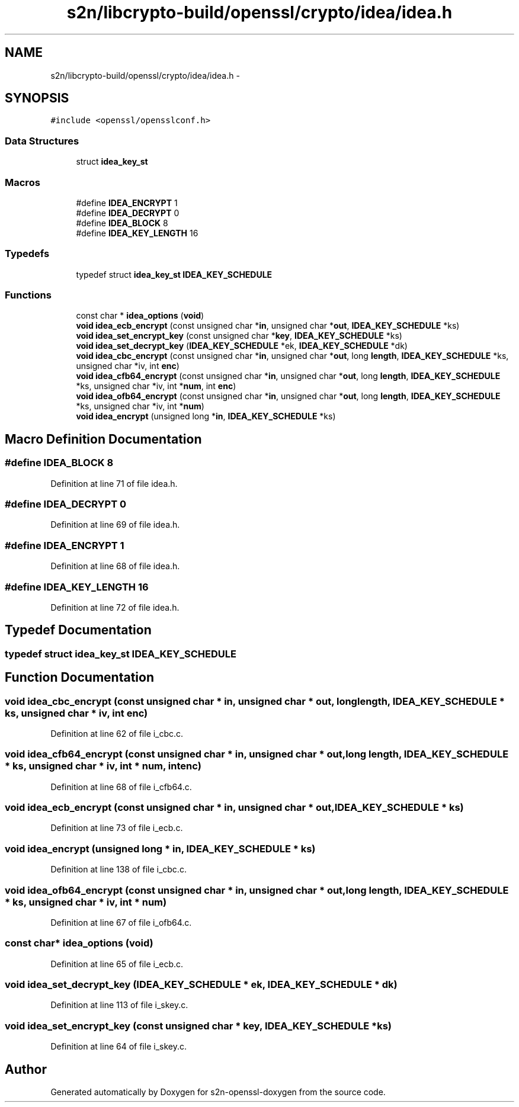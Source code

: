 .TH "s2n/libcrypto-build/openssl/crypto/idea/idea.h" 3 "Thu Jun 30 2016" "s2n-openssl-doxygen" \" -*- nroff -*-
.ad l
.nh
.SH NAME
s2n/libcrypto-build/openssl/crypto/idea/idea.h \- 
.SH SYNOPSIS
.br
.PP
\fC#include <openssl/opensslconf\&.h>\fP
.br

.SS "Data Structures"

.in +1c
.ti -1c
.RI "struct \fBidea_key_st\fP"
.br
.in -1c
.SS "Macros"

.in +1c
.ti -1c
.RI "#define \fBIDEA_ENCRYPT\fP   1"
.br
.ti -1c
.RI "#define \fBIDEA_DECRYPT\fP   0"
.br
.ti -1c
.RI "#define \fBIDEA_BLOCK\fP   8"
.br
.ti -1c
.RI "#define \fBIDEA_KEY_LENGTH\fP   16"
.br
.in -1c
.SS "Typedefs"

.in +1c
.ti -1c
.RI "typedef struct \fBidea_key_st\fP \fBIDEA_KEY_SCHEDULE\fP"
.br
.in -1c
.SS "Functions"

.in +1c
.ti -1c
.RI "const char * \fBidea_options\fP (\fBvoid\fP)"
.br
.ti -1c
.RI "\fBvoid\fP \fBidea_ecb_encrypt\fP (const unsigned char *\fBin\fP, unsigned char *\fBout\fP, \fBIDEA_KEY_SCHEDULE\fP *ks)"
.br
.ti -1c
.RI "\fBvoid\fP \fBidea_set_encrypt_key\fP (const unsigned char *\fBkey\fP, \fBIDEA_KEY_SCHEDULE\fP *ks)"
.br
.ti -1c
.RI "\fBvoid\fP \fBidea_set_decrypt_key\fP (\fBIDEA_KEY_SCHEDULE\fP *ek, \fBIDEA_KEY_SCHEDULE\fP *dk)"
.br
.ti -1c
.RI "\fBvoid\fP \fBidea_cbc_encrypt\fP (const unsigned char *\fBin\fP, unsigned char *\fBout\fP, long \fBlength\fP, \fBIDEA_KEY_SCHEDULE\fP *ks, unsigned char *iv, int \fBenc\fP)"
.br
.ti -1c
.RI "\fBvoid\fP \fBidea_cfb64_encrypt\fP (const unsigned char *\fBin\fP, unsigned char *\fBout\fP, long \fBlength\fP, \fBIDEA_KEY_SCHEDULE\fP *ks, unsigned char *iv, int *\fBnum\fP, int \fBenc\fP)"
.br
.ti -1c
.RI "\fBvoid\fP \fBidea_ofb64_encrypt\fP (const unsigned char *\fBin\fP, unsigned char *\fBout\fP, long \fBlength\fP, \fBIDEA_KEY_SCHEDULE\fP *ks, unsigned char *iv, int *\fBnum\fP)"
.br
.ti -1c
.RI "\fBvoid\fP \fBidea_encrypt\fP (unsigned long *\fBin\fP, \fBIDEA_KEY_SCHEDULE\fP *ks)"
.br
.in -1c
.SH "Macro Definition Documentation"
.PP 
.SS "#define IDEA_BLOCK   8"

.PP
Definition at line 71 of file idea\&.h\&.
.SS "#define IDEA_DECRYPT   0"

.PP
Definition at line 69 of file idea\&.h\&.
.SS "#define IDEA_ENCRYPT   1"

.PP
Definition at line 68 of file idea\&.h\&.
.SS "#define IDEA_KEY_LENGTH   16"

.PP
Definition at line 72 of file idea\&.h\&.
.SH "Typedef Documentation"
.PP 
.SS "typedef struct \fBidea_key_st\fP  \fBIDEA_KEY_SCHEDULE\fP"

.SH "Function Documentation"
.PP 
.SS "\fBvoid\fP idea_cbc_encrypt (const unsigned char * in, unsigned char * out, long length, \fBIDEA_KEY_SCHEDULE\fP * ks, unsigned char * iv, int enc)"

.PP
Definition at line 62 of file i_cbc\&.c\&.
.SS "\fBvoid\fP idea_cfb64_encrypt (const unsigned char * in, unsigned char * out, long length, \fBIDEA_KEY_SCHEDULE\fP * ks, unsigned char * iv, int * num, int enc)"

.PP
Definition at line 68 of file i_cfb64\&.c\&.
.SS "\fBvoid\fP idea_ecb_encrypt (const unsigned char * in, unsigned char * out, \fBIDEA_KEY_SCHEDULE\fP * ks)"

.PP
Definition at line 73 of file i_ecb\&.c\&.
.SS "\fBvoid\fP idea_encrypt (unsigned long * in, \fBIDEA_KEY_SCHEDULE\fP * ks)"

.PP
Definition at line 138 of file i_cbc\&.c\&.
.SS "\fBvoid\fP idea_ofb64_encrypt (const unsigned char * in, unsigned char * out, long length, \fBIDEA_KEY_SCHEDULE\fP * ks, unsigned char * iv, int * num)"

.PP
Definition at line 67 of file i_ofb64\&.c\&.
.SS "const char* idea_options (\fBvoid\fP)"

.PP
Definition at line 65 of file i_ecb\&.c\&.
.SS "\fBvoid\fP idea_set_decrypt_key (\fBIDEA_KEY_SCHEDULE\fP * ek, \fBIDEA_KEY_SCHEDULE\fP * dk)"

.PP
Definition at line 113 of file i_skey\&.c\&.
.SS "\fBvoid\fP idea_set_encrypt_key (const unsigned char * key, \fBIDEA_KEY_SCHEDULE\fP * ks)"

.PP
Definition at line 64 of file i_skey\&.c\&.
.SH "Author"
.PP 
Generated automatically by Doxygen for s2n-openssl-doxygen from the source code\&.
